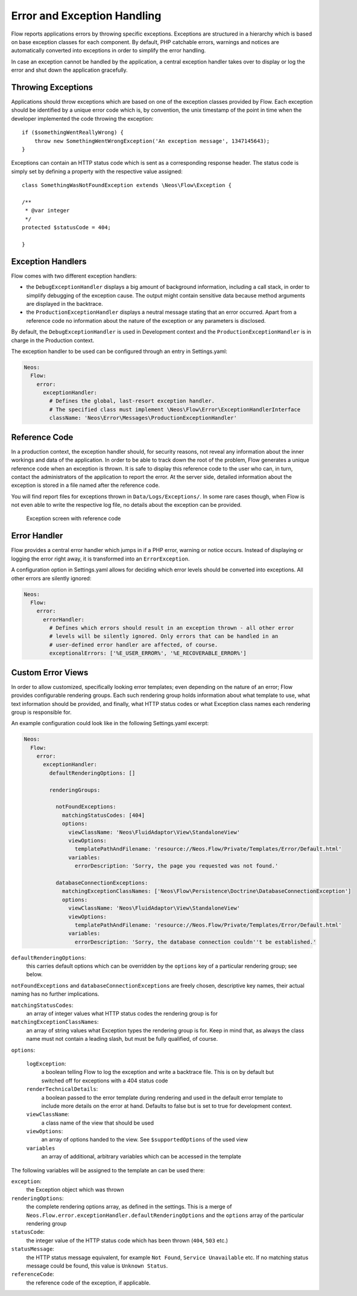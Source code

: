 Error and Exception Handling
============================

Flow reports applications errors by throwing specific exceptions. Exceptions are
structured in a hierarchy which is based on base exception classes for each
component. By default, PHP catchable errors, warnings and notices are automatically
converted into exceptions in order to simplify the error handling.

In case an exception cannot be handled by the application, a central exception
handler takes over to display or log the error and shut down the application
gracefully.

Throwing Exceptions
-------------------

Applications should throw exceptions which are based on one of the exception classes
provided by Flow. Each exception should be identified by a unique error code which
is, by convention, the unix timestamp of the point in time when the developer
implemented the code throwing the exception::

    if ($somethingWentReallyWrong) {
        throw new SomethingWentWrongException('An exception message', 1347145643);
    }

Exceptions can contain an HTTP status code which is sent as a corresponding response
header. The status code is simply set by defining a property with the respective
value assigned::

    class SomethingWasNotFoundException extends \Neos\Flow\Exception {

    /**
     * @var integer
     */
    protected $statusCode = 404;

    }

Exception Handlers
------------------

Flow comes with two different exception handlers:

* the ``DebugExceptionHandler`` displays a big amount of background information,
  including a call stack, in order to simplify debugging of the exception cause.
  The output might contain sensitive data because method arguments are displayed
  in the backtrace.

* the ``ProductionExceptionHandler`` displays a neutral message stating that an
  error occurred. Apart from a reference code no information about the nature of
  the exception or any parameters is disclosed.

By default, the ``DebugExceptionHandler`` is used in Development context and the
``ProductionExceptionHandler`` is in charge in the Production context.

The exception handler to be used can be configured through an entry in Settings.yaml:

.. code-block:: yaml

    Neos:
      Flow:
        error:
          exceptionHandler:
            # Defines the global, last-resort exception handler.
            # The specified class must implement \Neos\Flow\Error\ExceptionHandlerInterface
            className: 'Neos\Error\Messages\ProductionExceptionHandler'

Reference Code
--------------

In a production context, the exception handler should, for security reasons, not
reveal any information about the inner workings and data of the application. In
order to be able to track down the root of the problem, Flow generates a unique
reference code when an exception is thrown. It is safe to display this reference
code to the user who can, in turn, contact the administrators of the application
to report the error. At the server side, detailed information about the exception
is stored in a file named after the reference code.

You will find report files for exceptions thrown in ``Data/Logs/Exceptions/``. In
some rare cases though, when Flow is not even able to write the respective log
file, no details about the exception can be provided.

.. figure:: Images/Error_ReferenceCode.png
    :alt: Exception screen with reference code
    :class: screenshot-fullsize

    Exception screen with reference code

Error Handler
-------------

Flow provides a central error handler which jumps in if a PHP error, warning or
notice occurs. Instead of displaying or logging the error right away, it is
transformed into an ``ErrorException``.

A configuration option in Settings.yaml allows for deciding which error levels
should be converted into exceptions. All other errors are silently ignored:

.. code-block:: yaml

    Neos:
      Flow:
        error:
          errorHandler:
            # Defines which errors should result in an exception thrown - all other error
            # levels will be silently ignored. Only errors that can be handled in an
            # user-defined error handler are affected, of course.
            exceptionalErrors: ['%E_USER_ERROR%', '%E_RECOVERABLE_ERROR%']

Custom Error Views
------------------

In order to allow customized, specifically looking error templates; even depending on the
nature of an error; Flow provides configurable rendering groups. Each such rendering group
holds information about what template to use, what text information should be provided,
and finally, what HTTP status codes or what Exception class names each rendering group is
responsible for.

An example configuration could look like in the following Settings.yaml excerpt:

.. code-block:: yaml

    Neos:
      Flow:
        error:
          exceptionHandler:
            defaultRenderingOptions: []

            renderingGroups:

              notFoundExceptions:
                matchingStatusCodes: [404]
                options:
                  viewClassName: 'Neos\FluidAdaptor\View\StandaloneView'
                  viewOptions:
                    templatePathAndFilename: 'resource://Neos.Flow/Private/Templates/Error/Default.html'
                  variables:
                    errorDescription: 'Sorry, the page you requested was not found.'

              databaseConnectionExceptions:
                matchingExceptionClassNames: ['Neos\Flow\Persistence\Doctrine\DatabaseConnectionException']
                options:
                  viewClassName: 'Neos\FluidAdaptor\View\StandaloneView'
                  viewOptions:
                    templatePathAndFilename: 'resource://Neos.Flow/Private/Templates/Error/Default.html'
                  variables:
                    errorDescription: 'Sorry, the database connection couldn''t be established.'

``defaultRenderingOptions``:
    this carries default options which can be overridden by the ``options`` key of a particular
    rendering group; see below.

``notFoundExceptions`` and ``databaseConnectionExceptions`` are freely chosen, descriptive
key names, their actual naming has no further implications.

``matchingStatusCodes``:
    an array of integer values what HTTP status codes the rendering group is for

``matchingExceptionClassNames``:
    an array of string values what Exception types the rendering group is for. Keep in mind that, as always
    the class name must not contain a leading slash, but must be fully qualified, of course.

``options``:

    ``logException``:
        a boolean telling Flow to log the exception and write a backtrace file. This is
        on by default but switched off for exceptions with a 404 status code

    ``renderTechnicalDetails``:
        a boolean passed to the error template during rendering and used in the default error
        template to include more details on the error at hand. Defaults to false but is set to true
        for development context.

    ``viewClassName``:
        a class name of the view that should be used

    ``viewOptions``:
        an array of options handed to the view. See ``$supportedOptions`` of the used view

    ``variables``
        an array of additional, arbitrary variables which can be accessed in the template

The following variables will be assigned to the template an can be used there:

``exception``:
    the Exception object which was thrown

``renderingOptions``:
    the complete rendering options array, as defined in the settings. This is a merge
    of ``Neos.Flow.error.exceptionHandler.defaultRenderingOptions`` and the ``options``
    array of the particular rendering group

``statusCode``:
    the integer value of the HTTP status code which has been thrown (``404``, ``503`` etc.)

``statusMessage``:
    the HTTP status message equivalent,  for example ``Not Found``, ``Service Unavailable`` etc.
    If no matching status message could be found, this value is ``Unknown Status``.

``referenceCode``:
    the reference code of the exception, if applicable.
